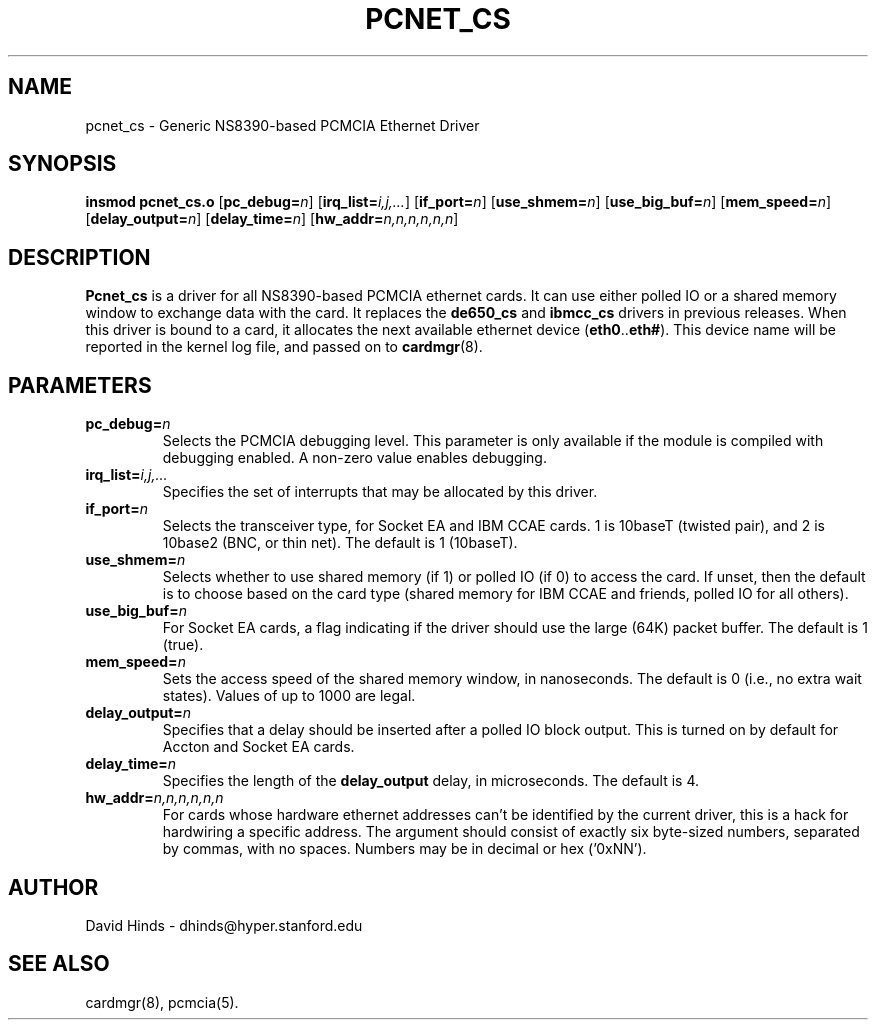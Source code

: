 .\" Copyright (C) 1998 David A. Hinds -- dhinds@hyper.stanford.edu
.\" pcnet_cs.4 1.10 1999/02/08 08:02:03
.\"
.TH PCNET_CS 4 "1999/02/08 08:02:03" "pcmcia-cs"
.SH NAME
pcnet_cs \- Generic NS8390-based PCMCIA Ethernet Driver
.SH SYNOPSIS
.B insmod pcnet_cs.o
.RB [ pc_debug=\c
.IR n ]
.RB [ irq_list=\c
.IR i,j,... ]
.RB [ if_port=\c
.IR n ]
.RB [ use_shmem=\c
.IR n ]
.RB [ use_big_buf=\c
.IR n ]
.RB [ mem_speed=\c
.IR n ]
.RB [ delay_output=\c
.IR n ]
.RB [ delay_time=\c
.IR n ]
.RB [ hw_addr=\c
.IR n,n,n,n,n,n ]
.SH DESCRIPTION
.B Pcnet_cs
is a driver for all NS8390-based PCMCIA ethernet cards.  It can use
either polled IO or a shared memory window to exchange data with the
card.  It replaces the
.B de650_cs
and
.B ibmcc_cs
drivers in previous releases.  When this driver is bound to a card, it
allocates the next available ethernet device
.RB ( eth0 .. eth# ).
This
device name will be reported in the kernel log file, and passed on to
.BR cardmgr (8).
.SH PARAMETERS
.TP
.BI pc_debug= n
Selects the PCMCIA debugging level.  This parameter is only available
if the module is compiled with debugging enabled.  A non-zero value
enables debugging.
.TP
.BI irq_list= i,j,...
Specifies the set of interrupts that may be allocated by this driver.
.TP
.BI if_port= n
Selects the transceiver type, for Socket EA and IBM CCAE cards.  1 is
10baseT (twisted pair), and 2 is 10base2 (BNC, or thin net).  The
default is 1 (10baseT).
.TP
.BI use_shmem= n
Selects whether to use shared memory (if 1) or polled IO (if 0) to
access the card.  If unset, then the default
is to choose based on the card type (shared memory for IBM
CCAE and friends, polled IO for all others).
.TP
.BI use_big_buf= n
For Socket EA cards, a flag indicating if the driver should use the
large (64K) packet buffer.  The default is 1 (true).
.TP
.BI mem_speed= n
Sets the access speed of the shared memory window, in nanoseconds.
The default is 0 (i.e., no extra wait states).  Values of up to 1000
are legal.
.TP
.BI delay_output= n
Specifies that a delay should be inserted after a polled IO block
output.  This is turned on by default for Accton and Socket EA cards.
.TP
.BI delay_time= n
Specifies the length of the
.B delay_output
delay, in microseconds.  The default is 4.
.TP
.BI hw_addr= n,n,n,n,n,n
For cards whose hardware ethernet addresses can't be identified by the
current driver, this is a hack for hardwiring a specific address.  The
argument should consist of exactly six byte-sized numbers, separated
by commas, with no spaces.  Numbers may be in decimal or hex ('0xNN').
.SH AUTHOR
David Hinds \- dhinds@hyper.stanford.edu
.SH "SEE ALSO"
cardmgr(8), pcmcia(5).
